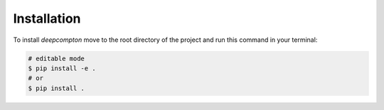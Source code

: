 ============
Installation
============


To install `deepcompton` move to the root directory of the project and run this command in your terminal:

.. code-block:: console
    
    # editable mode
    $ pip install -e .
    # or
    $ pip install .

